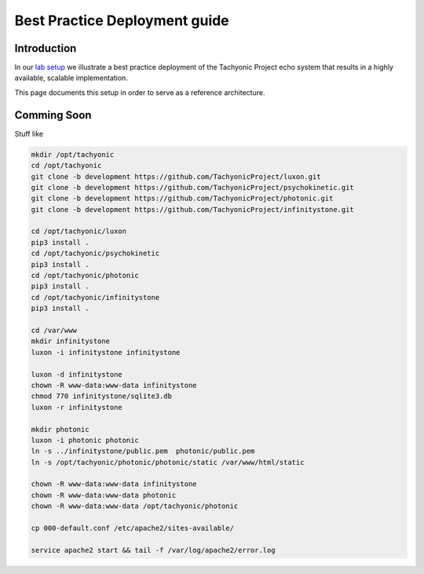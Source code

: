 .. _deployment_guide:

==============================
Best Practice Deployment guide
==============================

Introduction
============
In our `lab setup <http://tachyonic.org/sphinx/tachlab/development/index.html>`_ we illustrate a best practice deployment
of the Tachyonic Project echo system that results in a highly available, scalable implementation.

This page documents this setup in order to serve as a reference architecture.

Comming Soon
============
Stuff like

.. code:: bash

    mkdir /opt/tachyonic
    cd /opt/tachyonic
    git clone -b development https://github.com/TachyonicProject/luxon.git
    git clone -b development https://github.com/TachyonicProject/psychokinetic.git
    git clone -b development https://github.com/TachyonicProject/photonic.git
    git clone -b development https://github.com/TachyonicProject/infinitystone.git

    cd /opt/tachyonic/luxon
    pip3 install .
    cd /opt/tachyonic/psychokinetic
    pip3 install .
    cd /opt/tachyonic/photonic
    pip3 install .
    cd /opt/tachyonic/infinitystone
    pip3 install .

    cd /var/www
    mkdir infinitystone
    luxon -i infinitystone infinitystone

    luxon -d infinitystone
    chown -R www-data:www-data infinitystone
    chmod 770 infinitystone/sqlite3.db
    luxon -r infinitystone

    mkdir photonic
    luxon -i photonic photonic
    ln -s ../infinitystone/public.pem  photonic/public.pem
    ln -s /opt/tachyonic/photonic/photonic/static /var/www/html/static

    chown -R www-data:www-data infinitystone
    chown -R www-data:www-data photonic
    chown -R www-data:www-data /opt/tachyonic/photonic

    cp 000-default.conf /etc/apache2/sites-available/

    service apache2 start && tail -f /var/log/apache2/error.log

